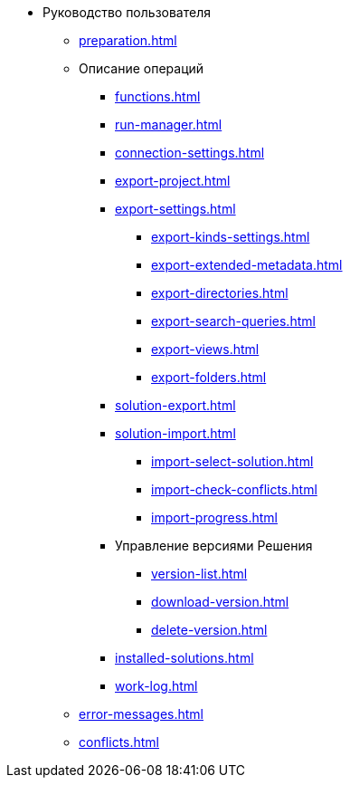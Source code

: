 * Руководство пользователя
** xref:preparation.adoc[]
** Описание операций
*** xref:functions.adoc[]
*** xref:run-manager.adoc[]
*** xref:connection-settings.adoc[]
*** xref:export-project.adoc[]
*** xref:export-settings.adoc[]
**** xref:export-kinds-settings.adoc[]
**** xref:export-extended-metadata.adoc[]
**** xref:export-directories.adoc[]
**** xref:export-search-queries.adoc[]
**** xref:export-views.adoc[]
**** xref:export-folders.adoc[]
*** xref:solution-export.adoc[]
*** xref:solution-import.adoc[]
**** xref:import-select-solution.adoc[]
**** xref:import-check-conflicts.adoc[]
**** xref:import-progress.adoc[]
*** Управление версиями Решения
**** xref:version-list.adoc[]
**** xref:download-version.adoc[]
**** xref:delete-version.adoc[]
*** xref:installed-solutions.adoc[]
*** xref:work-log.adoc[]
** xref:error-messages.adoc[]
** xref:conflicts.adoc[]